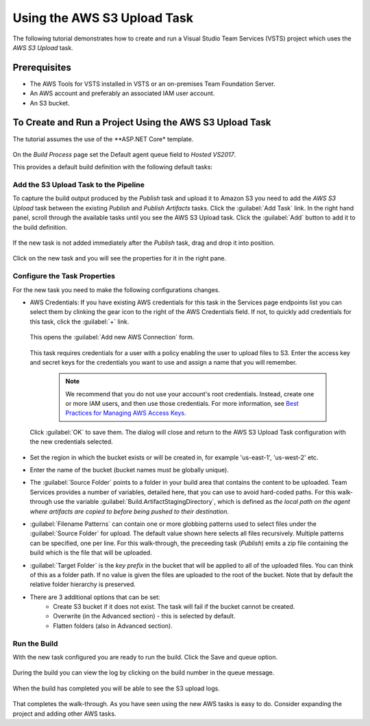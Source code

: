 .. Copyright 2010-2017 Amazon.com, Inc. or its affiliates. All Rights Reserved.

   This work is licensed under a Creative Commons Attribution-NonCommercial-ShareAlike 4.0
   International License (the "License"). You may not use this file except in compliance with the
   License. A copy of the License is located at http://creativecommons.org/licenses/by-nc-sa/4.0/.

   This file is distributed on an "AS IS" BASIS, WITHOUT WARRANTIES OR CONDITIONS OF ANY KIND,
   either express or implied. See the License for the specific language governing permissions and
   limitations under the License.

.. _tutorial-s3:
   
############################
Using the AWS S3 Upload Task
############################

.. meta::
   :description: Programming information for the AWS Tools for VSTSa
   :keywords:  AWS, S3, Visual Studio Team Services Marketplace

The following tutorial demonstrates how to create and run a Visual Studio Team Services (VSTS) project 
which uses the *AWS S3 Upload* task.

Prerequisites
=============

* The AWS Tools for VSTS installed in VSTS or an on-premises Team Foundation Server.
* An AWS account and preferably an associated IAM user account.
* An S3 bucket.

To Create and Run a Project Using the AWS S3 Upload Task
========================================================

The tutorial assumes the use of the **ASP.NET Core* template.  

       .. image:: images/s3-select-template.png
          :alt: Select a template

On the *Build Process* page set the Default agent queue field to *Hosted VS2017*.
          
This provides a default build definition with the following default tasks:
    
       .. image:: images/startingbuilddefinition.png
          :alt: New build pipeline
          
          
Add the S3 Upload Task to the Pipeline
-------------------------------------- 

To capture the build output produced by the *Publish* task and upload it to Amazon S3 you need to add  
the *AWS S3 Upload* task between the existing *Publish* and *Publish Artifacts* tasks. Click the :guilabel:`Add Task` link. 
In the right hand panel, scroll through the available tasks until you see the AWS S3 Upload task. 
Click the :guilabel:`Add` button to add it to the build definition.

       .. image:: images/tasklist.png
          :alt: AWS S3 Upload Task
          
If the new task is not added immediately after the *Publish* task, drag and drop it into position.

       .. image:: images/s3taskstart.png
          :alt: AWS S3 Upload Task in Position

Click on the new task and you will see the properties for it in the right pane.

Configure the Task Properties
-----------------------------

For the new task you need to make the following configurations changes.
  
* AWS Credentials: If you have existing AWS credentials for this task in the Services page endpoints 
  list you can select them by clinking the gear icon to the right of the  AWS Credentials field.  
  If not, to quickly add credentials for this task, click the :guilabel:`+` link.

       .. image:: images/credentialsfield.png
          :alt: AWS Credential Field

  This opens the :guilabel:`Add new AWS Connection` form.
  
       .. image:: images/credentialdialog.png
          :alt: AWS Credential Dialog
          
  This task requires credentials for a user with a policy enabling the user to upload files to S3. 
  Enter the access key and secret keys for the credentials you want to use and assign a name that 
  you will remember.
  
    .. note::

        We recommend that you do not use your account's root credentials. Instead, create one or more 
        IAM users, and then use those credentials. For more information, see 
        `Best Practices for Managing AWS Access Keys <https://docs.aws.amazon.com/general/latest/gr/aws-access-keys-best-practices.html>`_.

          
  Click :guilabel:`OK` 
  to save them. The dialog will close and return to the AWS S3 Upload Task configuration 
  with the new credentials selected.

       .. image:: images/credentialssavedS3.png
          :alt: AWS Credential Dialog

  
* Set the region in which the bucket exists or will be created in, for example 'us-east-1', 'us-west-2' etc. 
* Enter the name of the bucket (bucket names must be globally unique).
* The :guilabel:`Source Folder` points to a folder in your build area that contains the content to be uploaded. 
  Team Services provides a number of variables, detailed here, that you can use to avoid hard-coded paths. 
  For this walk-through use the variable :guilabel:`Build.ArtifactStagingDirectory`, which is defined as 
  *the local path on the agent where artifacts are copied to before being pushed to their destination*. 
* :guilabel:`Filename Patterns` can contain one or more globbing patterns used to select files under the 
  :guilabel:`Source Folder` for upload. The default value shown here selects all files recursively. Multiple patterns 
  can be specified, one per line. For this walk-through, the preceeding task (*Publish*) emits a zip file 
  containing the build which is the file that will be uploaded.
* :guilabel:`Target Folder` is the *key prefix* in the bucket that will be applied to all of the uploaded files. 
  You can think of this as a folder path. If no value is given the files are uploaded to the root of 
  the bucket. Note that by default the relative folder hierarchy is preserved.
* There are 3 additional options that can be set:
    * Create S3 bucket if it does not exist. The task will fail if the bucket cannot be created.
    * Overwrite (in the Advanced section) - this is selected by default.
    * Flatten folders (also in Advanced section).          
    
Run the Build
-------------

With the new task configured you are ready to run the build. Click the Save and queue option.

       .. image:: images/s3taskfinal2.png
          :alt: Save and Queue the Build
          
During the build you can view the log by clicking on the build number in the queue message. 

       .. image:: images/click-on-build-number-to-view-log.png
          :alt: Save and Queue the Build

When the build has completed you will be able to see the S3 upload logs.

       .. image:: images/tasklog.png
          :alt: Task Log

That completes the walk-through. As you have seen using the new AWS tasks is easy to do.  Consider 
expanding the project and adding other AWS tasks.


          